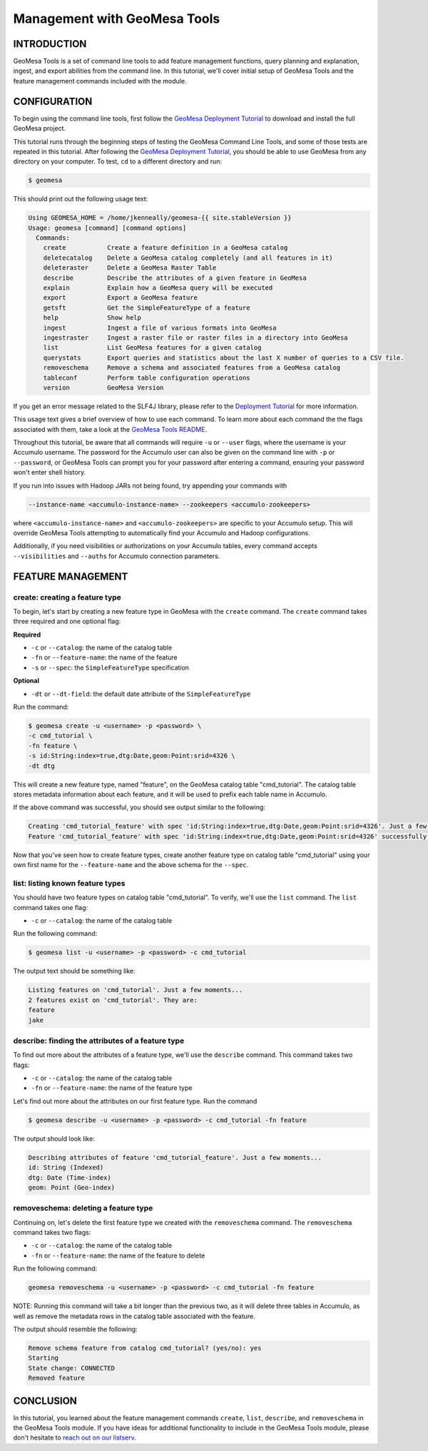 Management with GeoMesa Tools
=============================

INTRODUCTION
------------

GeoMesa Tools is a set of command line tools to add feature management
functions, query planning and explanation, ingest, and export abilities
from the command line. In this tutorial, we'll cover initial setup of
GeoMesa Tools and the feature management commands included with the
module.

CONFIGURATION
-------------

To begin using the command line tools, first follow the `GeoMesa
Deployment Tutorial </geomesa-deployment/>`__ to download and install
the full GeoMesa project.

This tutorial runs through the beginning steps of testing the GeoMesa
Command Line Tools, and some of those tests are repeated in this
tutorial. After following the `GeoMesa Deployment
Tutorial </geomesa-deployment/>`__, you should be able to use GeoMesa
from any directory on your computer. To test, ``cd`` to a different
directory and run:

.. code:: bash

    $ geomesa

This should print out the following usage text:

.. code:: bash

    Using GEOMESA_HOME = /home/jkenneally/geomesa-{{ site.stableVersion }}
    Usage: geomesa [command] [command options]
      Commands:
        create           Create a feature definition in a GeoMesa catalog
        deletecatalog    Delete a GeoMesa catalog completely (and all features in it)
        deleteraster     Delete a GeoMesa Raster Table
        describe         Describe the attributes of a given feature in GeoMesa
        explain          Explain how a GeoMesa query will be executed
        export           Export a GeoMesa feature
        getsft           Get the SimpleFeatureType of a feature
        help             Show help
        ingest           Ingest a file of various formats into GeoMesa
        ingestraster     Ingest a raster file or raster files in a directory into GeoMesa
        list             List GeoMesa features for a given catalog
        querystats       Export queries and statistics about the last X number of queries to a CSV file.
        removeschema     Remove a schema and associated features from a GeoMesa catalog
        tableconf        Perform table configuration operations
        version          GeoMesa Version

If you get an error message related to the SLF4J library, please refer
to the `Deployment Tutorial </geomesa-deployment/>`__ for more
information.

This usage text gives a brief overview of how to use each command. To
learn more about each command the the flags associated with them, take a
look at the `GeoMesa Tools
README <https://github.com/locationtech/geomesa/blob/master/geomesa-tools/README.md>`__.

Throughout this tutorial, be aware that all commands will require ``-u``
or ``--user`` flags, where the username is your Accumulo username. The
password for the Accumulo user can also be given on the command line
with ``-p`` or ``--password``, or GeoMesa Tools can prompt you for your
password after entering a command, ensuring your password won't enter
shell history.

If you run into issues with Hadoop JARs not being found, try appending
your commands with

.. code:: bash

    --instance-name <accumulo-instance-name> --zookeepers <accumulo-zookeepers>

where ``<accumulo-instance-name>`` and ``<accumulo-zookeepers>`` are
specific to your Accumulo setup. This will override GeoMesa Tools
attempting to automatically find your Accumulo and Hadoop
configurations.

Additionally, if you need visibilities or authorizations on your
Accumulo tables, every command accepts ``--visibilities`` and
``--auths`` for Accumulo connection parameters.

FEATURE MANAGEMENT
------------------

create: creating a feature type
~~~~~~~~~~~~~~~~~~~~~~~~~~~~~~~

To begin, let's start by creating a new feature type in GeoMesa with the
``create`` command. The ``create`` command takes three required and one
optional flag:

**Required**

-  ``-c`` or ``--catalog``: the name of the catalog table
-  ``-fn`` or ``--feature-name``: the name of the feature
-  ``-s`` or ``--spec``: the ``SimpleFeatureType`` specification

**Optional**

-  ``-dt`` or ``--dt-field``: the default date attribute of the
   ``SimpleFeatureType``

Run the command:

.. code:: bash

    $ geomesa create -u <username> -p <password> \
    -c cmd_tutorial \
    -fn feature \
    -s id:String:index=true,dtg:Date,geom:Point:srid=4326 \
    -dt dtg

This will create a new feature type, named "feature", on the GeoMesa
catalog table "cmd\_tutorial". The catalog table stores metadata
information about each feature, and it will be used to prefix each table
name in Accumulo.

If the above command was successful, you should see output similar to
the following:

.. code:: bash

    Creating 'cmd_tutorial_feature' with spec 'id:String:index=true,dtg:Date,geom:Point:srid=4326'. Just a few moments...
    Feature 'cmd_tutorial_feature' with spec 'id:String:index=true,dtg:Date,geom:Point:srid=4326' successfully created.

Now that you've seen how to create feature types, create another feature
type on catalog table "cmd\_tutorial" using your own first name for the
``--feature-name`` and the above schema for the ``--spec``.

list: listing known feature types
~~~~~~~~~~~~~~~~~~~~~~~~~~~~~~~~~

You should have two feature types on catalog table "cmd\_tutorial". To
verify, we'll use the ``list`` command. The ``list`` command takes one
flag:

-  ``-c`` or ``--catalog``: the name of the catalog table

Run the following command:

.. code:: bash

    $ geomesa list -u <username> -p <password> -c cmd_tutorial

The output text should be something like:

.. code:: bash

    Listing features on 'cmd_tutorial'. Just a few moments...
    2 features exist on 'cmd_tutorial'. They are:
    feature
    jake

describe: finding the attributes of a feature type
~~~~~~~~~~~~~~~~~~~~~~~~~~~~~~~~~~~~~~~~~~~~~~~~~~

To find out more about the attributes of a feature type, we'll use the
``describe`` command. This command takes two flags:

-  ``-c`` or ``--catalog``: the name of the catalog table
-  ``-fn`` or ``--feature-name``: the name of the feature type

Let's find out more about the attributes on our first feature type. Run
the command

.. code:: bash

    $ geomesa describe -u <username> -p <password> -c cmd_tutorial -fn feature

The output should look like:

.. code:: bash

    Describing attributes of feature 'cmd_tutorial_feature'. Just a few moments...
    id: String (Indexed)
    dtg: Date (Time-index)
    geom: Point (Geo-index)

removeschema: deleting a feature type
~~~~~~~~~~~~~~~~~~~~~~~~~~~~~~~~~~~~~

Continuing on, let's delete the first feature type we created with the
``removeschema`` command. The ``removeschema`` command takes two flags:

-  ``-c`` or ``--catalog``: the name of the catalog table
-  ``-fn`` or ``--feature-name``: the name of the feature to delete

Run the following command:

.. code:: bash

    geomesa removeschema -u <username> -p <password> -c cmd_tutorial -fn feature

NOTE: Running this command will take a bit longer than the previous two,
as it will delete three tables in Accumulo, as well as remove the
metadata rows in the catalog table associated with the feature.

The output should resemble the following:

.. code:: bash

    Remove schema feature from catalog cmd_tutorial? (yes/no): yes
    Starting
    State change: CONNECTED
    Removed feature

CONCLUSION
----------

In this tutorial, you learned about the feature management commands
``create``, ``list``, ``describe``, and ``removeschema`` in the GeoMesa
Tools module. If you have ideas for additional functionality to include
in the GeoMesa Tools module, please don't hesitate to `reach out on our
listserv <mailto:geomesa-users@locationtech.org>`__.

